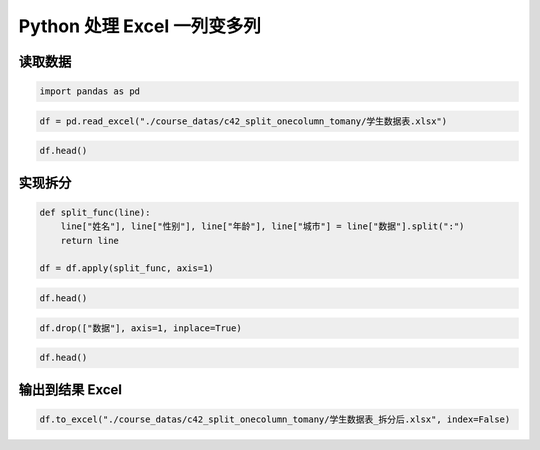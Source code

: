 Python 处理 Excel 一列变多列
-----------------------------

读取数据
~~~~~~~~~~~

.. code:: ipython3

    import pandas as pd

.. code:: ipython3

    df = pd.read_excel("./course_datas/c42_split_onecolumn_tomany/学生数据表.xlsx")

.. code:: ipython3

    df.head()

.. raw:: html

    <div>
    <style scoped>
        .dataframe tbody tr th:only-of-type {
            vertical-align: middle;
        }
    
        .dataframe tbody tr th {
            vertical-align: top;
        }
    
        .dataframe thead th {
            text-align: right;
        }
    </style>
    <table border="1" class="dataframe">
      <thead>
        <tr style="text-align: right;">
          <th></th>
          <th>学号</th>
          <th>数据</th>
        </tr>
      </thead>
      <tbody>
        <tr>
          <th>0</th>
          <td>S001</td>
          <td>怠涵:女:23:山东</td>
        </tr>
        <tr>
          <th>1</th>
          <td>S002</td>
          <td>婉清:女:25:河南</td>
        </tr>
        <tr>
          <th>2</th>
          <td>S003</td>
          <td>溪榕:女:23:湖北</td>
        </tr>
        <tr>
          <th>3</th>
          <td>S004</td>
          <td>漠涓:女:19:陕西</td>
        </tr>
        <tr>
          <th>4</th>
          <td>S005</td>
          <td>祈博:女:24:山东</td>
        </tr>
      </tbody>
    </table>
    </div>



实现拆分
~~~~~~~~~~~

.. code:: ipython3

    def split_func(line):
        line["姓名"], line["性别"], line["年龄"], line["城市"] = line["数据"].split(":")
        return line
    
    df = df.apply(split_func, axis=1)

.. code:: ipython3

    df.head()




.. raw:: html

    <div>
    <style scoped>
        .dataframe tbody tr th:only-of-type {
            vertical-align: middle;
        }
    
        .dataframe tbody tr th {
            vertical-align: top;
        }
    
        .dataframe thead th {
            text-align: right;
        }
    </style>
    <table border="1" class="dataframe">
      <thead>
        <tr style="text-align: right;">
          <th></th>
          <th>学号</th>
          <th>数据</th>
          <th>姓名</th>
          <th>性别</th>
          <th>年龄</th>
          <th>城市</th>
        </tr>
      </thead>
      <tbody>
        <tr>
          <th>0</th>
          <td>S001</td>
          <td>怠涵:女:23:山东</td>
          <td>怠涵</td>
          <td>女</td>
          <td>23</td>
          <td>山东</td>
        </tr>
        <tr>
          <th>1</th>
          <td>S002</td>
          <td>婉清:女:25:河南</td>
          <td>婉清</td>
          <td>女</td>
          <td>25</td>
          <td>河南</td>
        </tr>
        <tr>
          <th>2</th>
          <td>S003</td>
          <td>溪榕:女:23:湖北</td>
          <td>溪榕</td>
          <td>女</td>
          <td>23</td>
          <td>湖北</td>
        </tr>
        <tr>
          <th>3</th>
          <td>S004</td>
          <td>漠涓:女:19:陕西</td>
          <td>漠涓</td>
          <td>女</td>
          <td>19</td>
          <td>陕西</td>
        </tr>
        <tr>
          <th>4</th>
          <td>S005</td>
          <td>祈博:女:24:山东</td>
          <td>祈博</td>
          <td>女</td>
          <td>24</td>
          <td>山东</td>
        </tr>
      </tbody>
    </table>
    </div>



.. code:: ipython3

    df.drop(["数据"], axis=1, inplace=True)

.. code:: ipython3

    df.head()




.. raw:: html

    <div>
    <style scoped>
        .dataframe tbody tr th:only-of-type {
            vertical-align: middle;
        }
    
        .dataframe tbody tr th {
            vertical-align: top;
        }
    
        .dataframe thead th {
            text-align: right;
        }
    </style>
    <table border="1" class="dataframe">
      <thead>
        <tr style="text-align: right;">
          <th></th>
          <th>学号</th>
          <th>姓名</th>
          <th>性别</th>
          <th>年龄</th>
          <th>城市</th>
        </tr>
      </thead>
      <tbody>
        <tr>
          <th>0</th>
          <td>S001</td>
          <td>怠涵</td>
          <td>女</td>
          <td>23</td>
          <td>山东</td>
        </tr>
        <tr>
          <th>1</th>
          <td>S002</td>
          <td>婉清</td>
          <td>女</td>
          <td>25</td>
          <td>河南</td>
        </tr>
        <tr>
          <th>2</th>
          <td>S003</td>
          <td>溪榕</td>
          <td>女</td>
          <td>23</td>
          <td>湖北</td>
        </tr>
        <tr>
          <th>3</th>
          <td>S004</td>
          <td>漠涓</td>
          <td>女</td>
          <td>19</td>
          <td>陕西</td>
        </tr>
        <tr>
          <th>4</th>
          <td>S005</td>
          <td>祈博</td>
          <td>女</td>
          <td>24</td>
          <td>山东</td>
        </tr>
      </tbody>
    </table>
    </div>



输出到结果 Excel
~~~~~~~~~~~~~~~~~~

.. code:: ipython3

    df.to_excel("./course_datas/c42_split_onecolumn_tomany/学生数据表_拆分后.xlsx", index=False)

